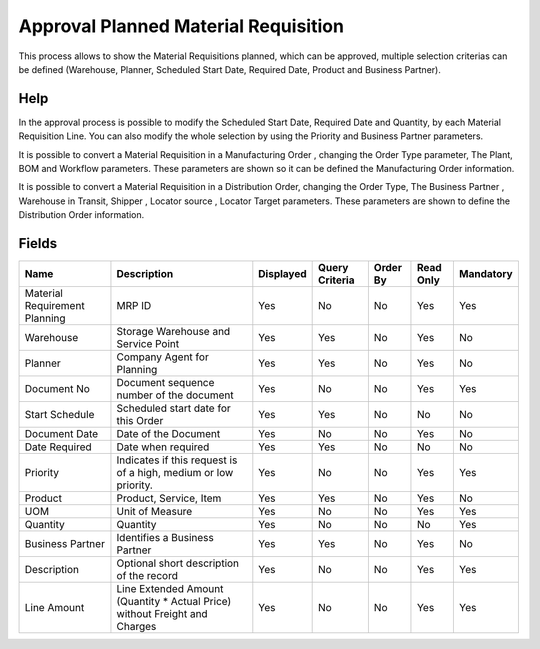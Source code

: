 
.. _functional-guide/smart-browse/approvalplannedmaterialrequisition:

=====================================
Approval Planned Material Requisition
=====================================

This process allows to show the Material Requisitions planned,  which can be approved, multiple selection criterias can be defined (Warehouse, Planner, Scheduled Start Date, Required Date, Product and Business Partner).

Help
====

In the approval process is possible to modify the Scheduled Start Date, Required Date and  Quantity,  by each Material Requisition Line. You can also modify the whole selection by using the Priority and Business Partner parameters.


It is possible to convert a Material Requisition in  a Manufacturing Order , changing the Order Type parameter, The Plant, BOM and Workflow parameters. These parameters are shown so it can be defined the Manufacturing Order information.

It is possible to convert a Material Requisition in a Distribution Order, changing the Order Type, The Business Partner , Warehouse in Transit, Shipper ,  Locator source , Locator Target  parameters. These parameters are shown to define the Distribution Order information.


.. seealso::
    :ref:`functional-guidewindow-requisition`


.. seealso::
    :ref:`functional-guideprocess-mrp_requisition_approval`


Fields
======


=============================  ==========================================================================  =========  ==============  ========  =========  =========
Name                           Description                                                                 Displayed  Query Criteria  Order By  Read Only  Mandatory
=============================  ==========================================================================  =========  ==============  ========  =========  =========
Material Requirement Planning  MRP ID                                                                      Yes        No              No        Yes        Yes      
Warehouse                      Storage Warehouse and Service Point                                         Yes        Yes             No        Yes        No       
Planner                        Company Agent for Planning                                                  Yes        Yes             No        Yes        No       
Document No                    Document sequence number of the document                                    Yes        No              No        Yes        Yes      
Start Schedule                 Scheduled start date for this Order                                         Yes        Yes             No        No         No       
Document Date                  Date of the Document                                                        Yes        No              No        Yes        No       
Date Required                  Date when required                                                          Yes        Yes             No        No         No       
Priority                       Indicates if this request is of a high, medium or low priority.             Yes        No              No        Yes        Yes      
Product                        Product, Service, Item                                                      Yes        Yes             No        Yes        No       
UOM                            Unit of Measure                                                             Yes        No              No        Yes        Yes      
Quantity                       Quantity                                                                    Yes        No              No        No         Yes      
Business Partner               Identifies a Business Partner                                               Yes        Yes             No        Yes        No       
Description                    Optional short description of the record                                    Yes        No              No        Yes        Yes      
Line Amount                    Line Extended Amount (Quantity * Actual Price) without Freight and Charges  Yes        No              No        Yes        Yes      
=============================  ==========================================================================  =========  ==============  ========  =========  =========
